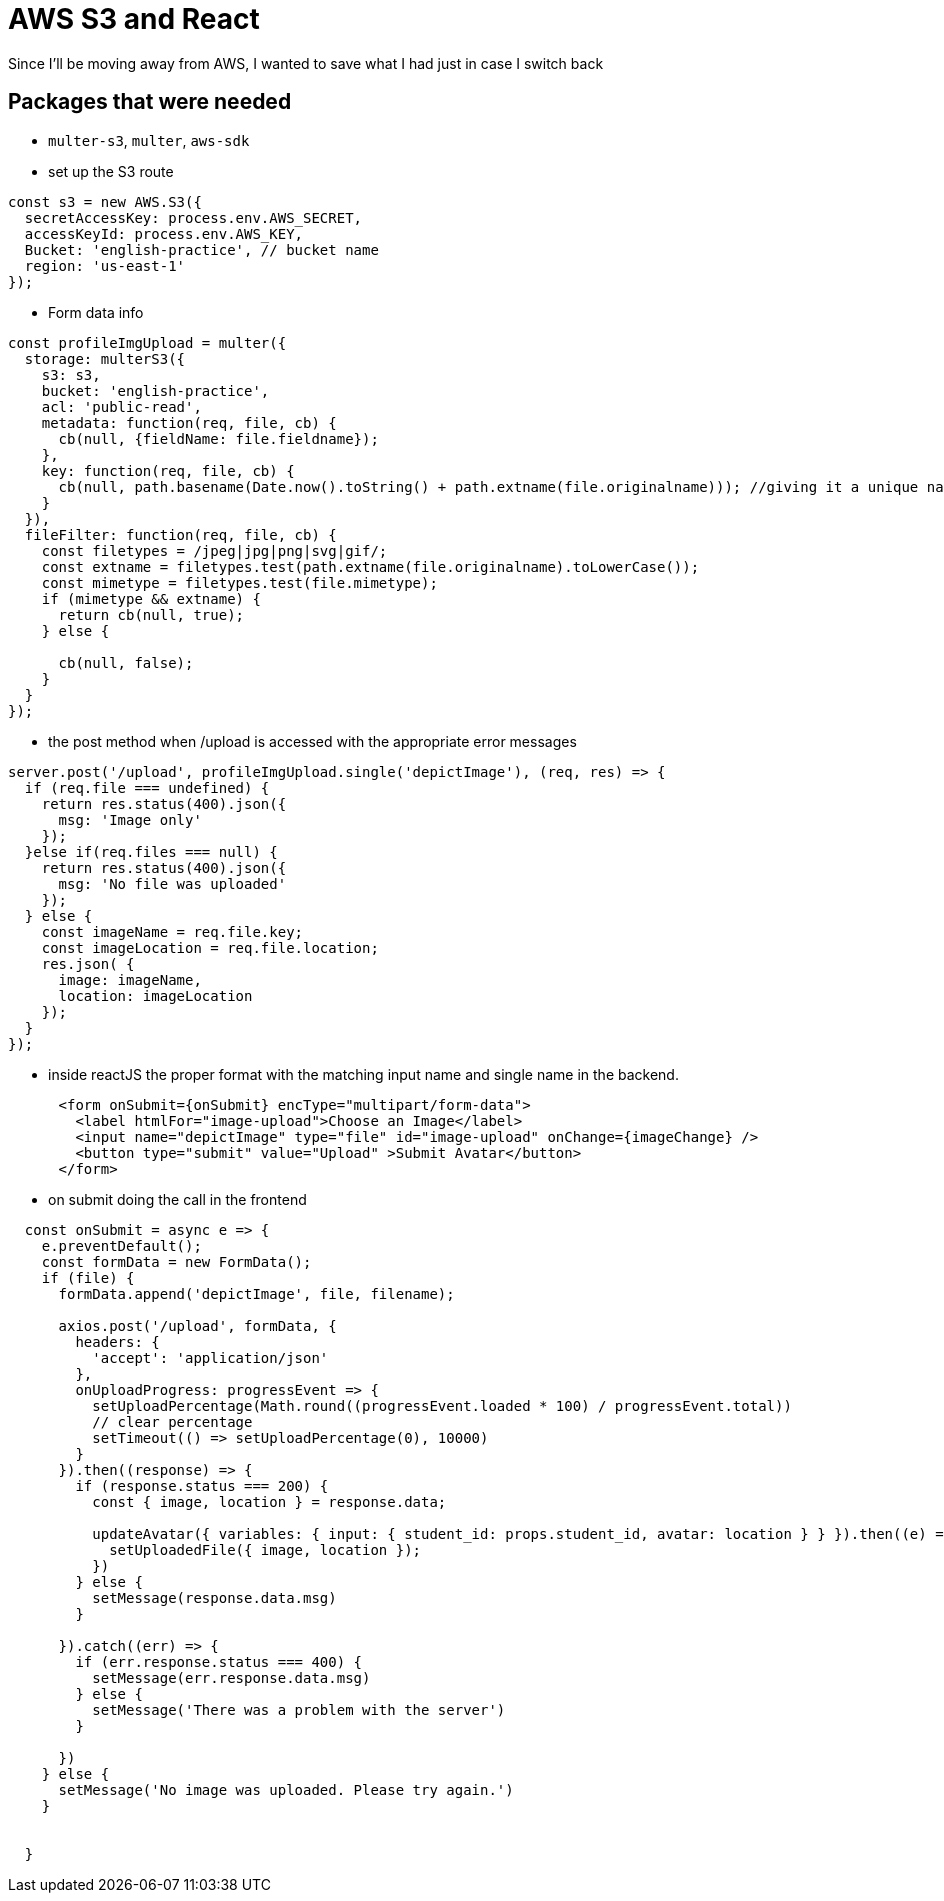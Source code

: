 = AWS S3 and React
Since I'll be moving away from AWS, I wanted to save what I had just in case I switch back

== Packages that were needed

* `multer-s3`, `multer`, `aws-sdk`

* set up the S3 route

----
const s3 = new AWS.S3({
  secretAccessKey: process.env.AWS_SECRET,
  accessKeyId: process.env.AWS_KEY,
  Bucket: 'english-practice', // bucket name
  region: 'us-east-1'
});
----

* Form data info 

----

const profileImgUpload = multer({
  storage: multerS3({
    s3: s3, 
    bucket: 'english-practice',
    acl: 'public-read',
    metadata: function(req, file, cb) {
      cb(null, {fieldName: file.fieldname});
    },
    key: function(req, file, cb) {
      cb(null, path.basename(Date.now().toString() + path.extname(file.originalname))); //giving it a unique name
    }
  }), 
  fileFilter: function(req, file, cb) {
    const filetypes = /jpeg|jpg|png|svg|gif/;
    const extname = filetypes.test(path.extname(file.originalname).toLowerCase());
    const mimetype = filetypes.test(file.mimetype);
    if (mimetype && extname) {
      return cb(null, true);
    } else {

      cb(null, false);
    }
  }
});

----

* the post method when /upload is accessed with the appropriate error messages

----

server.post('/upload', profileImgUpload.single('depictImage'), (req, res) => {
  if (req.file === undefined) {
    return res.status(400).json({
      msg: 'Image only'
    });
  }else if(req.files === null) {
    return res.status(400).json({
      msg: 'No file was uploaded'
    });
  } else {
    const imageName = req.file.key; 
    const imageLocation = req.file.location; 
    res.json( {
      image: imageName, 
      location: imageLocation
    });
  }
});
----

* inside reactJS the proper format with the matching input name and single name in the backend.

----
      <form onSubmit={onSubmit} encType="multipart/form-data">
        <label htmlFor="image-upload">Choose an Image</label>
        <input name="depictImage" type="file" id="image-upload" onChange={imageChange} />
        <button type="submit" value="Upload" >Submit Avatar</button>
      </form>
----

* on submit doing the call in the frontend 

----
  const onSubmit = async e => {
    e.preventDefault();
    const formData = new FormData();
    if (file) {
      formData.append('depictImage', file, filename);

      axios.post('/upload', formData, {
        headers: {
          'accept': 'application/json'
        },
        onUploadProgress: progressEvent => {
          setUploadPercentage(Math.round((progressEvent.loaded * 100) / progressEvent.total))
          // clear percentage
          setTimeout(() => setUploadPercentage(0), 10000)
        }
      }).then((response) => {
        if (response.status === 200) {
          const { image, location } = response.data;

          updateAvatar({ variables: { input: { student_id: props.student_id, avatar: location } } }).then((e) => {
            setUploadedFile({ image, location });
          })
        } else {
          setMessage(response.data.msg)
        }

      }).catch((err) => {
        if (err.response.status === 400) {
          setMessage(err.response.data.msg)
        } else {
          setMessage('There was a problem with the server')
        }

      })
    } else {
      setMessage('No image was uploaded. Please try again.')
    }


  }
----